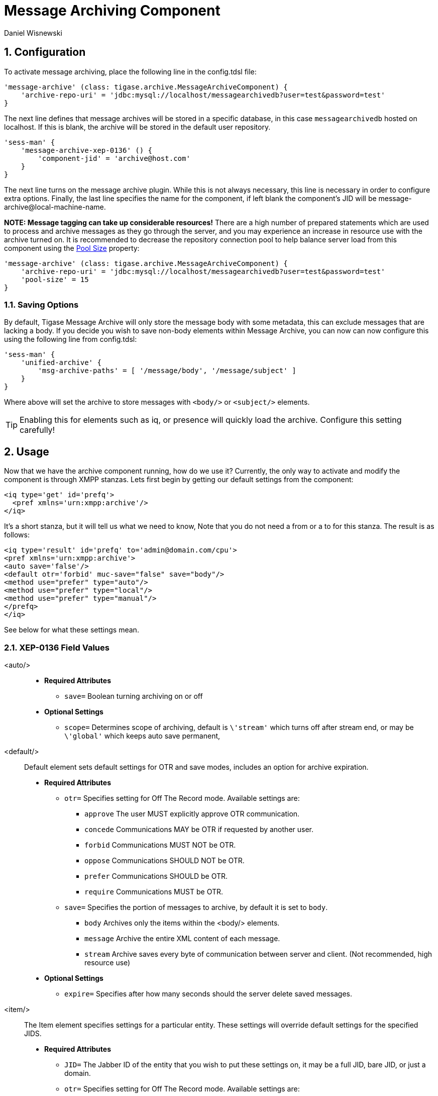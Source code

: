 [[messageArchiving]]
= Message Archiving Component
:author: Daniel Wisnewski
:version: v2.0 June 2017. Reformatted for v8.0.0.

:source: https://projects.tigase.org/projects/message-archiving/wiki/Wiki

:toc:
:numbered:
:website: http://www.tigase.org

== Configuration

To activate message archiving, place the following line in the config.tdsl file:
[source,dsl]
-----
'message-archive' (class: tigase.archive.MessageArchiveComponent) {
    'archive-repo-uri' = 'jdbc:mysql://localhost/messagearchivedb?user=test&password=test'
}
-----

The next line defines that message archives will be stored in a specific database, in this case `messagearchivedb` hosted on localhost. If this is blank, the archive will be stored in the default user repository.

[source,dsl]
-----
'sess-man' {
    'message-archive-xep-0136' () {
        'component-jid' = 'archive@host.com'
    }
}
-----
The next line turns on the message archive plugin. While this is not always necessary, this line is necessary in order to configure extra options.
Finally, the last line specifies the name for the component, if left blank the component's JID will be message-archive@local-machine-name.

*NOTE: Message tagging can take up considerable resources!*
There are a high number of prepared statements which are used to process and archive messages as they go through the server, and you may experience an increase in resource use with the archive turned on. It is recommended to decrease the repository connection pool to help balance server load from this component using the xref:dataRepoPoolSize[Pool Size] property:

[source,dsl]
-----
'message-archive' (class: tigase.archive.MessageArchiveComponent) {
    'archive-repo-uri' = 'jdbc:mysql://localhost/messagearchivedb?user=test&password=test'
    'pool-size' = 15
}
-----

[[nonBodyStore]]
=== Saving Options

By default, Tigase Message Archive will only store the message body with some metadata, this can exclude messages that are lacking a body.  If you decide you wish to save non-body elements within Message Archive, you can now can now configure this using the following line from config.tdsl:
[source,dsl]
-----
'sess-man' {
    'unified-archive' {
        'msg-archive-paths' = [ '/message/body', '/message/subject' ]
    }
}
-----

Where above will set the archive to store messages with `<body/>` or `<subject/>` elements.

TIP: Enabling this for elements such as iq, or presence will quickly load the archive.  Configure this setting carefully!

== Usage

Now that we have the archive component running, how do we use it?  Currently, the only way to activate and modify the component is through XMPP stanzas.  Lets first begin by getting our default settings from the component:
[source,xml]
----
<iq type='get' id='prefq'>
  <pref xmlns='urn:xmpp:archive'/>
</iq>
----
It's a short stanza, but it will tell us what we need to know, Note that you do not need a from or a to for this stanza. The result is as follows:
[source,xml]
----
<iq type='result' id='prefq' to='admin@domain.com/cpu'>
<pref xmlns='urn:xmpp:archive'>
<auto save='false'/>
<default otr='forbid' muc-save="false" save="body"/>
<method use="prefer" type="auto"/>
<method use="prefer" type="local"/>
<method use="prefer" type="manual"/>
</prefq>
</iq>
----
See below for what these settings mean.

=== XEP-0136 Field Values

<auto/>::
  - *Required Attributes*
  * `save=` Boolean turning archiving on or off
  - *Optional Settings*
  * `scope=` Determines scope of archiving, default is `\'stream'` which turns off after stream end, or may be `\'global'` which keeps auto save permanent,

<default/>::
  Default element sets default settings for OTR and save modes, includes an option for archive expiration.
  - *Required Attributes*
  * `otr=` Specifies setting for Off The Record mode. Available settings are:
    ** `approve` The user MUST explicitly approve OTR communication.
    ** `concede` Communications MAY be OTR if requested by another user.
    ** `forbid` Communications MUST NOT be OTR.
    ** `oppose` Communications SHOULD NOT be OTR.
    ** `prefer` Communications SHOULD be OTR.
    ** `require` Communications MUST be OTR.
  * `save=` Specifies the portion of messages to archive, by default it is set to `body`.
    ** `body` Archives only the items within the <body/> elements.
    ** `message` Archive the entire XML content of each message.
    ** `stream` Archive saves every byte of communication between server and client. (Not recommended, high resource use)
  - *Optional Settings*
  * `expire=` Specifies after how many seconds should the server delete saved messages.

<item/>::
  The Item element specifies settings for a particular entity. These settings will override default settings for the specified JIDS.
  - *Required Attributes*
  * `JID=` The Jabber ID of the entity that you wish to put these settings on, it may be a full JID, bare JID, or just a domain.
  * `otr=` Specifies setting for Off The Record mode. Available settings are:
    ** `approve` The user MUST explicitly approve OTR communication.
    ** `concede` Communications MAY be OTR if requested by another user.
    ** `forbid` Communications MUST NOT be OTR.
    ** `oppose` Communications SHOULD NOT be OTR.
    ** `prefer` Communications SHOULD be OTR.
    ** `require` Communications MUST be OTR.
  * `save=` Specifies the portion of messages to archive, by default it is set to `body`.
    ** `body` Archives only the items within the <body/> elements.
    ** `message` Archive the entire XML content of each message.
    ** `stream` Archive saves every byte of communication between server and client. (Not recommended, high resource use)
  - *Optional Settings*
  * `expire=` Specifies after how many seconds should the server delete saved messages.

<method/>::
  This element specifies the user preference for available archiving methods.
  - *Required Attributes*
  * `type=` The type of archiving to set
    ** `auto` Preferences for use of automatic archiving on the user's server.
    ** `local` Set to use local archiving on user's machine or device.
    ** `manual` Preferences for use of manual archiving to the server.
  * `use=` Sets level of use for the type
    ** `prefer` The selected method should be used if it is available.
    ** `concede` This will be used if no other methods are available.
    ** `forbid` The associated method MUST not be used.

Now that we have established settings, lets send a stanza changing a few of them:
[source,xml]
-----
<iq type='set' id='pref2'>
  <pref xmlns='urn:xmpp:archive'>
    <auto save='true' scope='global'/>
    <item jid='domain.com' otr='forbid' save='body'/>
    <method type='auto' use='prefer'/>
    <method type='local' use='forbid'/>
    <method type='manual' use='concede'/>
  </pref>
</iq>
-----
This now sets archiving by default for all users on the domain.com server, forbids OTR, and prefers auto save method for archiving.

== Manual Activation

Turning on archiving requires a simple stanza which will turn on archiving for the use sending the stanza and using default settings.
[source,xml]
----
<iq type='set' id='turnon'>
  <pref xmlns='urn:xmpp:archive'>
    <auto save='true'/>
  </pref>
</iq>
----
A sucessful result will yield this response from the server:
[source,xml]
----
<iq type='result' to='user@domain.com' id='turnon'/>
----
Once this is turned on, incoming and outgoing messages from the user will be stored in `tig_ma_msgs` table in the database.

== Automatic Activation of MUC messages

Enabling this feature allows MUC messages to be stored in the Message Archive repository and are added in the same way as for any other message. For this setting consider the MUC room JID, this will be the "user" that the messages will be archived with.  This is the same JID used for retrieval as well as sending to storage.   Archived MUC messages will be in the same format as normal archival messages with one exception, each message will have a `<name>` attribute attached which will be the room nick for the user that sent the message.
This feature is disabled by default.

*NOTE:* It is worth it to mention that even if more than on user resources joins the same room and each resource will receive the same messages, then only a single message will be stored in Message Archiving repository.
It is also important to note that MUC messages are archived to user messages archive only when user is joined to MUC room. For example, if message was sent to room but it was not sent to particular user, it will not be archived.

=== Configuration

Enabling archiving of MUC messages is done by adding one more line to your config.tdsl file. Along with defining `comp-name` and `comp-class` add this line:
[source,dsl]
-----
'sess-man' {
    'message-archive-xep-0136' {
        'store-muc-messages' = 'value'
    }
}
-----

`value` may be one of the following values:

- `user` Allows value to be set on the domain level by users if the domain level setting allows for that.
- `true` Enables the feature for all users in every hosted domain. This cannot be overridden by settings for individual domains or users.
- `false` Disables the feature for all users in every hosted domain. This cannot be overridden by settings for individual domains or users.

To configure this setting for individual vhosts, you will need to execute a configuration command using one of the following settings:

- `user` Allows user to start this feature.
- `true` Enables feature for users of the configured domain. Users will be unable to disable this feature.
- `false` Disables feature for users of the configured domain. Users will be unable to enable this feature.

== Searching for Messages

Tigase Message Archiving Component allows users to query for messages or collections that contain a string. A simple stanza sent to the message archive component will begin a search. For example, the following stanza requests a search for messages with "test failed" in the <body> element. *NOTE:* Searches can *ONLY* be conducted within <body> elements.
[source,xml]
-----
<query xmlns="http://tigase.org/protocol/archive#query">
    <contains>test failed</contains>
</query>
-----

*This query element must be the child of a `list` or `retrieve` element.*

Search options include:

- `with=` Specify JID of user sending message
- `from=` Search from this time and date, Format: YYYY-MM-DDTHH:MM:SSZ Time is in 24h set to GMT
- `end=` Search until this time and date, Format: YYYY-MM-DDTHH:MM:SSZ Time is in 24h set to GMT


=== Example queries

Retrieving messages with "test failed" string with user juliet@capulet.com between 2014-01-01 00:00:00 and 2014-05-01 00:00:00
[source,xml]
-----
<iq type="get" id="query2">
    <retrieve xmlns='urn:xmpp:archive'
        with='juliet@capulet.com'
        from='2014-01-01T00:00:00Z'
        end='2014-05-01T00:00:00Z'>
          <query xmlns="http://tigase.org/protocol/archive#query">
              <contains>test failed</contains>
          </query>
    </retrieve>
</iq>
-----

Retrieving collections containing messages with "test failed" string with user juliet@capulet.com between 2014-01-01 00:00:00 and 2014-05-01 00:00:00
[source,xml]
-----
<iq type="get" id="query2">
    <list xmlns='urn:xmpp:archive'
        with='juliet@capulet.com'
        from='2014-01-01T00:00:00Z'
        end='2014-05-01T00:00:00Z'>
          <query xmlns="http://tigase.org/protocol/archive#query">
              <contains>test failed</contains>
          </query>
    </list>
</iq>
-----

== Message Tagging Support

Tigase now is able to support querying message archives based on tags created for the query.  Currently, Tigase can support the following tags to help search through message archives:
- `hashtag` Words prefixed by a hash (#) are stored with a prefix and used as a tag, for example #Tigase
- `mention` Words prefixed by an at (@) are stored with a prefix and used as a tag, for example @Tigase

*NOTE:* Tags must be written in messages from users, they do not act as wildcards. To search for #Tigase, a message must have #Tigase in the <body> element.

This feature allows users to query and retrieve messages or collections from the archive that only contain one or more tags.

=== Activating Tagging

To enable this feature, the following line must be in the config.tdsl file (or may be added with Admin or Web UI)
[source,dsl]
-----
'message-archive' (class: tigase.archive.MessageArchiveComponent) {
    'tags-support' = true
}
-----

Usage
~~~~~
To execute a request, the tags must be individual children elements of the `retrieve` or `list` element like the following request:
[source,xml]
-----
<query xmlns="http://tigase.org/protocol/archive#query">
    <tag>#People</tag>
    <tag>@User1</tag>
</query>
-----

You may also specify specific senders, and limit the time and date that you wish to search through to keep the resulting list smaller.  That can be accomplished by adding more fields to the retrieve element such as `'with'`, `'from`', and `'end'` . Take a look at the below example:
[source,xml]
-----
<iq type="get" id="query2">
    <retrieve xmlns='urn:xmpp:archive'
        with='juliet@capulet.com'
        from='2014-01-01T00:00:00Z'
        end='2014-05-01T00:00:00Z'>
          <query xmlns="http://tigase.org/protocol/archive#query">
              <tag>#People</tag>
              <tag>@User1</tag>
          </query>
    </retrieve>
</iq>
-----
This stanza is requesting to retrieve messages tagged with @User1 and #people from chats with the user juliet@capulet.com between January 1st, 2014 at 00:00 to May 1st, 2014 at 00:00.

*NOTE:* All times are in Zulu or GMT on a 24h clock.

You can add as many tags as you wish, but each one is an *AND* statement; so the more tags you include, the smaller the results.

=== Tag Searching

You can also retrieve a list of Tags that have already been used and are stored in the message archive. You can search for exact or a partial of the tag or mention.  The following request is searching for tags that are 'like' #test, in this case any tags with #test present will show in a list.
[source,xml]
----
<iq type="set" id="tagquery">
    <tags xmlns="http://tigase.org/protocol/archive#query" like="#test"/>
</iq>
----

The result will return tags with #test in them:
[source,xml]
----
<iq type="result" id="tagquery">
    <tags xmlns="http://tigase.org/protocol/archive#query" like="#test">
        <tag>#test1</tag>
        <tag>#test123</tag>
        <tag>#testwin</tag>
        <set xmlns="http://jabber.org/protocol/rsm">
             <first index='0'>0</first>
             <last>2</last>
             <count>3</count>
        </set>
    </tags>
</iq>
----

You may retrieve a list of tags or mentions by using just the # or @ symbols in the `like=` field.

[[maPurging]]
== Purging Information from Message Archive

This feature allows for automatic removal of entries older than a configured number of days from the Message Archive. It is designed to clean up database and keep its size within reasonable boundaries.

There are 4 settings available for this feature:
To enable the feature:
[source,dsl]
-----
'message-archive' {
    'remove-expired-messages' = true
}
-----

This setting changes the initial delay after the server is started to begin removing old entries.  In other words, MA purging will not take place until the specified time after the server starts.  Default setting is PT1H, or one hour.
[source,dsl]
-----
    'remove-expired-messages-delay' = 'PT2H'
-----

This setting sets how long MA purging will wait between passes to check for and remove old entries. Default setting is P1D which is once a day.
[source,dsl]
-----
    'remove-expired-messages-period' = 'PT2D'
-----

*NOTE* that these commands are also compatible with `unified-archive` component, just replace `message` with `unified`.

=== Configuration of number of days in VHost

VHost holds a setting that determines how long a message needs to be in archive for it to be considered old and removed.  This can be set independently per Vhost.  This setting can be modified by either using the HTTP admin, or the update item execution in adhoc command.

Command-line utility
Sets after how many days message should be removed - by default we use 24 hours. So if entry is older than 24 hours then it will be removed, i.e. entry from yesterday from 10:11 will be removed after 10:11 after next execution of purge.
This configuration is done by execution of Update item configuration adhoc command of vhost-man component, where you should select domain for which messages should be removed and then in field XEP-0136 - retention type select value Number of days and in field XEP-0136 - retention period (in days) enter number of days after which events should be removed from UA.

In adhoc select domain for which messages should be removed and then in field XEP-0136 - retention type select value Number of days and in field XEP-0136 - retention period (in days) enter number of days after which events should be removed from UA.

In HTTP UI select Other, then Update Item Configuration (Vhost-man), select the domain, and from there you can set XEP-0136 retention type, and set number of days at XEP-0136 retention period (in days).

Value of `remove-expired-messages-delay` and `remove-expired-messages-period` is in format described at Duration.parse() in Java documentation.
